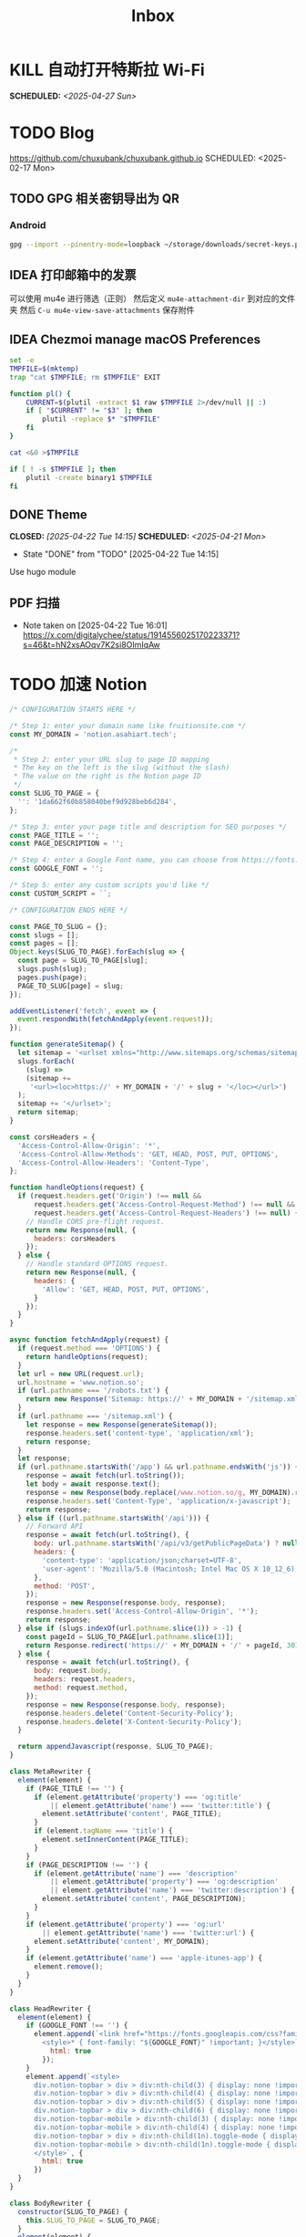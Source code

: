 #+title: Inbox
#+OPTIONS: toc:nil author:nil date:nil prop:t p:t

* KILL 自动打开特斯拉 Wi-Fi
SCHEDULED: <2025-04-27 Sun>
* TODO Blog
https://github.com/chuxubank/chuxubank.github.io
SCHEDULED: <2025-02-17 Mon>
** TODO GPG 相关密钥导出为 QR
*** Android
#+begin_src sh
  gpg --import --pinentry-mode=loopback ~/storage/downloads/secret-keys.pgp
#+end_src
** IDEA 打印邮箱中的发票
可以使用 mu4e 进行筛选（正则）
然后定义 ~mu4e-attachment-dir~ 到对应的文件夹
然后 ~C-u mu4e-view-save-attachments~ 保存附件
** IDEA Chezmoi manage macOS Preferences
#+begin_src sh
  set -e
  TMPFILE=$(mktemp)
  trap "cat $TMPFILE; rm $TMPFILE" EXIT

  function pl() {
      CURRENT=$(plutil -extract $1 raw $TMPFILE 2>/dev/null || :)
      if [ "$CURRENT" != "$3" ]; then
          plutil -replace $* "$TMPFILE"
      fi
  }

  cat <&0 >$TMPFILE

  if [ ! -s $TMPFILE ]; then
      plutil -create binary1 $TMPFILE
  fi
#+end_src
** DONE Theme
CLOSED: [2025-04-22 Tue 14:15] SCHEDULED: <2025-04-21 Mon>
- State "DONE"       from "TODO"       [2025-04-22 Tue 14:15]
Use hugo module

** PDF 扫描
- Note taken on [2025-04-22 Tue 16:01] \\
  https://x.com/digitalychee/status/1914556025170223371?s=46&t=hN2xsAOqv7K2si8OImIqAw
* TODO 加速 Notion
#+begin_src js
  /* CONFIGURATION STARTS HERE */

  /* Step 1: enter your domain name like fruitionsite.com */
  const MY_DOMAIN = 'notion.asahiart.tech';

  /*
   ,* Step 2: enter your URL slug to page ID mapping
   ,* The key on the left is the slug (without the slash)
   ,* The value on the right is the Notion page ID
   ,*/
  const SLUG_TO_PAGE = {
    '': '1da662f60b858040bef9d928beb6d284',
  };

  /* Step 3: enter your page title and description for SEO purposes */
  const PAGE_TITLE = '';
  const PAGE_DESCRIPTION = '';

  /* Step 4: enter a Google Font name, you can choose from https://fonts.google.com */
  const GOOGLE_FONT = '';

  /* Step 5: enter any custom scripts you'd like */
  const CUSTOM_SCRIPT = ``;

  /* CONFIGURATION ENDS HERE */

  const PAGE_TO_SLUG = {};
  const slugs = [];
  const pages = [];
  Object.keys(SLUG_TO_PAGE).forEach(slug => {
    const page = SLUG_TO_PAGE[slug];
    slugs.push(slug);
    pages.push(page);
    PAGE_TO_SLUG[page] = slug;
  });

  addEventListener('fetch', event => {
    event.respondWith(fetchAndApply(event.request));
  });

  function generateSitemap() {
    let sitemap = '<urlset xmlns="http://www.sitemaps.org/schemas/sitemap/0.9">';
    slugs.forEach(
      (slug) =>
      (sitemap +=
       '<url><loc>https://' + MY_DOMAIN + '/' + slug + '</loc></url>')
    );
    sitemap += '</urlset>';
    return sitemap;
  }

  const corsHeaders = {
    'Access-Control-Allow-Origin': '*',
    'Access-Control-Allow-Methods': 'GET, HEAD, POST, PUT, OPTIONS',
    'Access-Control-Allow-Headers': 'Content-Type',
  };

  function handleOptions(request) {
    if (request.headers.get('Origin') !== null &&
        request.headers.get('Access-Control-Request-Method') !== null &&
        request.headers.get('Access-Control-Request-Headers') !== null) {
      // Handle CORS pre-flight request.
      return new Response(null, {
        headers: corsHeaders
      });
    } else {
      // Handle standard OPTIONS request.
      return new Response(null, {
        headers: {
          'Allow': 'GET, HEAD, POST, PUT, OPTIONS',
        }
      });
    }
  }

  async function fetchAndApply(request) {
    if (request.method === 'OPTIONS') {
      return handleOptions(request);
    }
    let url = new URL(request.url);
    url.hostname = 'www.notion.so';
    if (url.pathname === '/robots.txt') {
      return new Response('Sitemap: https://' + MY_DOMAIN + '/sitemap.xml');
    }
    if (url.pathname === '/sitemap.xml') {
      let response = new Response(generateSitemap());
      response.headers.set('content-type', 'application/xml');
      return response;
    }
    let response;
    if (url.pathname.startsWith('/app') && url.pathname.endsWith('js')) {
      response = await fetch(url.toString());
      let body = await response.text();
      response = new Response(body.replace(/www.notion.so/g, MY_DOMAIN).replace(/notion.so/g, MY_DOMAIN), response);
      response.headers.set('Content-Type', 'application/x-javascript');
      return response;
    } else if ((url.pathname.startsWith('/api'))) {
      // Forward API
      response = await fetch(url.toString(), {
        body: url.pathname.startsWith('/api/v3/getPublicPageData') ? null : request.body,
        headers: {
          'content-type': 'application/json;charset=UTF-8',
          'user-agent': 'Mozilla/5.0 (Macintosh; Intel Mac OS X 10_12_6) AppleWebKit/537.36 (KHTML, like Gecko) Chrome/80.0.3987.163 Safari/537.36'
        },
        method: 'POST',
      });
      response = new Response(response.body, response);
      response.headers.set('Access-Control-Allow-Origin', '*');
      return response;
    } else if (slugs.indexOf(url.pathname.slice(1)) > -1) {
      const pageId = SLUG_TO_PAGE[url.pathname.slice(1)];
      return Response.redirect('https://' + MY_DOMAIN + '/' + pageId, 301);
    } else {
      response = await fetch(url.toString(), {
        body: request.body,
        headers: request.headers,
        method: request.method,
      });
      response = new Response(response.body, response);
      response.headers.delete('Content-Security-Policy');
      response.headers.delete('X-Content-Security-Policy');
    }
    
    return appendJavascript(response, SLUG_TO_PAGE);
  }

  class MetaRewriter {
    element(element) {
      if (PAGE_TITLE !== '') {
        if (element.getAttribute('property') === 'og:title'
            || element.getAttribute('name') === 'twitter:title') {
          element.setAttribute('content', PAGE_TITLE);
        }
        if (element.tagName === 'title') {
          element.setInnerContent(PAGE_TITLE);
        }
      }
      if (PAGE_DESCRIPTION !== '') {
        if (element.getAttribute('name') === 'description'
            || element.getAttribute('property') === 'og:description'
            || element.getAttribute('name') === 'twitter:description') {
          element.setAttribute('content', PAGE_DESCRIPTION);
        }
      }
      if (element.getAttribute('property') === 'og:url'
          || element.getAttribute('name') === 'twitter:url') {
        element.setAttribute('content', MY_DOMAIN);
      }
      if (element.getAttribute('name') === 'apple-itunes-app') {
        element.remove();
      }
    }
  }

  class HeadRewriter {
    element(element) {
      if (GOOGLE_FONT !== '') {
        element.append(`<link href="https://fonts.googleapis.com/css?family=${GOOGLE_FONT.replace(' ', '+')}:Regular,Bold,Italic&display=swap" rel="stylesheet">
          <style>* { font-family: "${GOOGLE_FONT}" !important; }</style>`, {
            html: true
          });
      }
      element.append(`<style>
        div.notion-topbar > div > div:nth-child(3) { display: none !important; }
        div.notion-topbar > div > div:nth-child(4) { display: none !important; }
        div.notion-topbar > div > div:nth-child(5) { display: none !important; }
        div.notion-topbar > div > div:nth-child(6) { display: none !important; }
        div.notion-topbar-mobile > div:nth-child(3) { display: none !important; }
        div.notion-topbar-mobile > div:nth-child(4) { display: none !important; }
        div.notion-topbar > div > div:nth-child(1n).toggle-mode { display: block !important; }
        div.notion-topbar-mobile > div:nth-child(1n).toggle-mode { display: block !important; }
        </style>`, {
          html: true
        })
    }
  }

  class BodyRewriter {
    constructor(SLUG_TO_PAGE) {
      this.SLUG_TO_PAGE = SLUG_TO_PAGE;
    }
    element(element) {
      element.append(`<div style="display:none">Powered by <a href="http://fruitionsite.com">Fruition</a></div>
        <script>
        window.CONFIG.domainBaseUrl = 'https://${MY_DOMAIN}';
        const SLUG_TO_PAGE = ${JSON.stringify(this.SLUG_TO_PAGE)};
        const PAGE_TO_SLUG = {};
        const slugs = [];
        const pages = [];
        const el = document.createElement('div');
        let redirected = false;
        Object.keys(SLUG_TO_PAGE).forEach(slug => {
          const page = SLUG_TO_PAGE[slug];
          slugs.push(slug);
          pages.push(page);
          PAGE_TO_SLUG[page] = slug;
        });
        function getPage() {
          return location.pathname.slice(-32);
        }
        function getSlug() {
          return location.pathname.slice(1);
        }
        function updateSlug() {
          const slug = PAGE_TO_SLUG[getPage()];
          if (slug != null) {
            history.replaceState(history.state, '', '/' + slug);
          }
        }
        function onDark() {
          el.innerHTML = '<div title="Change to Light Mode" style="margin-left: auto; margin-right: 14px; min-width: 0px;"><div role="button" tabindex="0" style="user-select: none; transition: background 120ms ease-in 0s; cursor: pointer; border-radius: 44px;"><div style="display: flex; flex-shrink: 0; height: 14px; width: 26px; border-radius: 44px; padding: 2px; box-sizing: content-box; background: rgb(46, 170, 220); transition: background 200ms ease 0s, box-shadow 200ms ease 0s;"><div style="width: 14px; height: 14px; border-radius: 44px; background: white; transition: transform 200ms ease-out 0s, background 200ms ease-out 0s; transform: translateX(12px) translateY(0px);"></div></div></div></div>';
          document.body.classList.add('dark');
          __console.environment.ThemeStore.setState({ mode: 'dark' });
        };
        function onLight() {
          el.innerHTML = '<div title="Change to Dark Mode" style="margin-left: auto; margin-right: 14px; min-width: 0px;"><div role="button" tabindex="0" style="user-select: none; transition: background 120ms ease-in 0s; cursor: pointer; border-radius: 44px;"><div style="display: flex; flex-shrink: 0; height: 14px; width: 26px; border-radius: 44px; padding: 2px; box-sizing: content-box; background: rgba(135, 131, 120, 0.3); transition: background 200ms ease 0s, box-shadow 200ms ease 0s;"><div style="width: 14px; height: 14px; border-radius: 44px; background: white; transition: transform 200ms ease-out 0s, background 200ms ease-out 0s; transform: translateX(0px) translateY(0px);"></div></div></div></div>';
          document.body.classList.remove('dark');
          __console.environment.ThemeStore.setState({ mode: 'light' });
        }
        function toggle() {
          if (document.body.classList.contains('dark')) {
            onLight();
          } else {
            onDark();
          }
        }
        function addDarkModeButton(device) {
          const nav = device === 'web' ? document.querySelector('.notion-topbar').firstChild : document.querySelector('.notion-topbar-mobile');
          el.className = 'toggle-mode';
          el.addEventListener('click', toggle);
          nav.appendChild(el);
          onLight();
        }
        const observer = new MutationObserver(function() {
          if (redirected) return;
          const nav = document.querySelector('.notion-topbar');
          const mobileNav = document.querySelector('.notion-topbar-mobile');
          if (nav && nav.firstChild && nav.firstChild.firstChild
            || mobileNav && mobileNav.firstChild) {
            redirected = true;
            updateSlug();
            addDarkModeButton(nav ? 'web' : 'mobile');
            const onpopstate = window.onpopstate;
            window.onpopstate = function() {
              if (slugs.includes(getSlug())) {
                const page = SLUG_TO_PAGE[getSlug()];
                if (page) {
                  history.replaceState(history.state, 'bypass', '/' + page);
                }
              }
              onpopstate.apply(this, [].slice.call(arguments));
              updateSlug();
            };
          }
        });
        observer.observe(document.querySelector('#notion-app'), {
          childList: true,
          subtree: true,
        });
        const replaceState = window.history.replaceState;
        window.history.replaceState = function(state) {
          if (arguments[1] !== 'bypass' && slugs.includes(getSlug())) return;
          return replaceState.apply(window.history, arguments);
        };
        const pushState = window.history.pushState;
        window.history.pushState = function(state) {
          const dest = new URL(location.protocol + location.host + arguments[2]);
          const id = dest.pathname.slice(-32);
          if (pages.includes(id)) {
            arguments[2] = '/' + PAGE_TO_SLUG[id];
          }
          return pushState.apply(window.history, arguments);
        };
        const open = window.XMLHttpRequest.prototype.open;
        window.XMLHttpRequest.prototype.open = function() {
          arguments[1] = arguments[1].replace('${MY_DOMAIN}', 'www.notion.so');
          return open.apply(this, [].slice.call(arguments));
        };
      </script>${CUSTOM_SCRIPT}`, {
        html: true
      });
    }
  }

  async function appendJavascript(res, SLUG_TO_PAGE) {
    return new HTMLRewriter()
      .on('title', new MetaRewriter())
      .on('meta', new MetaRewriter())
      .on('head', new HeadRewriter())
      .on('body', new BodyRewriter(SLUG_TO_PAGE))
      .transform(res);
  }
#+end_src
* TODO Build online agenda
SCHEDULED: <2025-04-28 Mon>
* TODO 学习 Rust
SCHEDULED: <2025-05-03 Sat>
* DONE 洗胶片
SCHEDULED: <2025-03-02 Sun>
** DONE 带一次性相机
CLOSED: [2025-02-23 Sun 11:18] SCHEDULED: <2025-02-23 Sun>
- State "DONE"       from "TODO"       [2025-02-23 Sun 11:18]

* TODO 重构 Ansible
SCHEDULED: <2025-02-13 Thu>
:PROPERTIES:
:TRIGGER:  next-sibling scheduled!("++0d")
:END:
https://github.com/IronicBadger/ansible-role-docker-compose-generator
* TODO Setup new VPS
:PROPERTIES:
:TRIGGER: next-sibling scheduled!("++0d")
:END:
:LOGBOOK:
CLOCK: [2024-12-26 Thu 17:45]--[2024-12-26 Thu 19:45] =>  2:00
:END:
https://bandwagonhost.com/services
* TODO Setup OpenWrt
:PROPERTIES:
:TRIGGER: next-sibling scheduled!("++0d")
:END:
* TODO 使用 Ansible 优化 HomeLab
:PROPERTIES:
:TRIGGER:  next-sibling scheduled!("++0d")
:END:
https://docs.ansible.com/ansible/latest/collections/community/general/proxmox_kvm_module.html
https://pve.proxmox.com/wiki/Proxmox_VE_API#API_URL
https://openwrt.org/docs/guide-user/additional-software/opkg
* TODO Conventions
- https://keepachangelog.com/
- https://semver.org/
- https://www.conventionalcommits.org/
* TODO 皮肤科复诊
* TODO IPTV
SCHEDULED: <2025-05-03 Sat>
- Note taken on [2024-04-05 Fri 06:52] \\
  https://github.com/lizongying/my-tv
* TODO 基于 TrueNAS 搭建 nextCloud 私有云
:PROPERTIES:
:TRIGGER:  next-sibling scheduled!("++0d")
:END:
* TODO 整理 Download 文件夹
:PROPERTIES:
:BLOCKER:  previous-sibling
:END:
* TODO Bitcoin Whitepaper
* TODO 刷算法题
SCHEDULED: <2025-05-03 Sat>
https://github.com/yangshun/tech-interview-handbook
* TODO 学习日语
* TODO 国际驾照
* TODO 婚礼筹备 [0/6]
DEADLINE: <2025-05-01 Thu>
** TODO 人员安排
SCHEDULED: <2025-04-01 Tue>
*** TODO 游戏人员安排
SCHEDULED: <2025-04-27 Sun>
- [ ] 投沙包
- [ ] 套圈
- [ ] 扔大色子
** TODO 大屏幕 U 盘
SCHEDULED: <2025-04-28 Mon>
- [ ] 歌曲伴奏
- [ ] 相片
- [ ] 当日预览视频
*** TODO 回收 U 盘
SCHEDULED: <2025-05-02 Fri 20:00>
** TODO 礼品
*** DONE 上台演出礼品
SCHEDULED: <2025-04-09 Wed>
*** TODO 书签
**** STRT 书写书签
SCHEDULED: <2025-04-22 Tue>
灰：喜洋洋、乐陶陶、福满门、欢天喜地、乐无穷、喜盈盈、福满堂、乐融融、春风得意、吉星高照
绿：好运来、喜连连、福满绿、喜事多、生意旺、春满园、财源滚滚、乐无边、幸福到、喜盈盈
白：一帆风顺、白头偕老、雪兆丰年、玉洁冰清、云开见喜、清风拂面、明月当空、雪中送炭、玉润冰肌、白露为霜
金：招财进宝、财源广进、日进斗金、金玉满堂、黄金万两、金榜题名、富贵盈门、金光闪闪、铸就辉煌、富甲一方
栗：稳稳当当、脚踏实地、厚德载物、春华秋实、秋实迎丰、大地回春、丰收在望、根深叶茂、硕果累累、栗香盈屋
橙：心想事橙、甜甜蜜蜜、橙意浓、朝阳初照、橙光普照、橙香满屋、喜气橙天、橙梦成真、活力迸发、暖意融融
黄：五福临门、吉星高照、黄金时代、花开富贵、阳光灿烂、谷穗飘香、向阳花开、麦浪金黄、喜庆有余、芥子成金
红：喜上眉梢、红红火火、盛世良缘、合家欢乐、锦上添花、心花怒放、鸾凤和鸣、百年好合、喜气洋洋、花开并蒂
棕：坚韧不拔、波澜不惊、厚积薄发、笃志前行、守正出奇、稳扎稳打、砥砺前行、守护初心、功成名就、持之以恒
蓝：海阔天空、如鱼得水、乘风破浪、风调雨顺、云开见月、碧海青天、心旷神怡、蓝天白云、蓝图大展、晴空万里
***** DONE 购买书签
SCHEDULED: <2025-04-20 Sun>
** TODO 服装
*** TODO 拿绣合（放一套到朱老师家）
SCHEDULED: <2025-05-01 Thu>
*** TODO 男士服装 [5/6]
**** DONE 西装
**** DONE 领带
**** DONE 皮鞋
SCHEDULED: <2025-04-13 Sun>
**** TODO 拿西服
SCHEDULED: <2025-05-01 Thu>
**** DONE 衬衫
**** DONE 大衣
*** TODO 女士服装 [1/2]
**** DONE Jimmy Choo
SCHEDULED: <2025-04-13 Sun>
**** TODO 拿婚纱
SCHEDULED: <2025-05-01 Thu>
** TODO 新郎新娘发言稿誓词
SCHEDULED: <2025-04-30 Wed>
** TODO 家庭布置
SCHEDULED: <2025-04-27 Sun>

